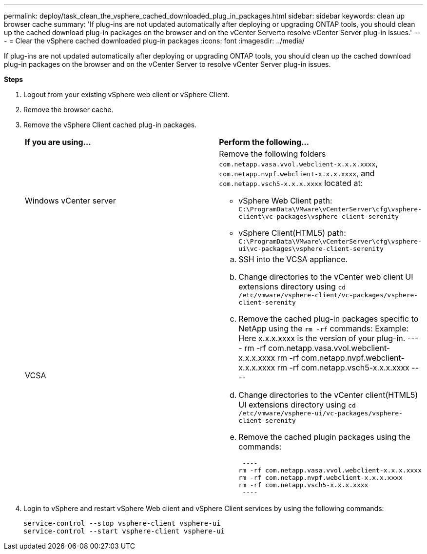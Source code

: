 ---
permalink: deploy/task_clean_the_vsphere_cached_downloaded_plug_in_packages.html
sidebar: sidebar
keywords: clean up browser cache
summary: 'If plug-ins are not updated automatically after deploying or upgrading ONTAP tools, you should clean up the cached download plug-in packages on the browser and on the vCenter Serverto resolve vCenter Server plug-in issues.'
---
= Clear the vSphere cached downloaded plug-in packages
:icons: font
:imagesdir: ../media/

[.lead]
If plug-ins are not updated automatically after deploying or upgrading ONTAP tools, you should clean up the cached download plug-in packages on the browser and on the vCenter Server to resolve vCenter Server plug-in issues.

*Steps*

. Logout from your existing vSphere web client or vSphere Client.
. Remove the browser cache.
. Remove the vSphere Client cached plug-in packages.
+
|===
| *If you are using...*| *Perform the following...*
a|
Windows vCenter server
a|
Remove the following folders `com.netapp.vasa.vvol.webclient-x.x.x.xxxx`, `com.netapp.nvpf.webclient-x.x.x.xxxx`, and `com.netapp.vsch5-x.x.x.xxxx` located at:

 ** vSphere Web Client path: `C:\ProgramData\VMware\vCenterServer\cfg\vsphere-client\vc-packages\vsphere-client-serenity`
 ** vSphere Client(HTML5) path: `C:\ProgramData\VMware\vCenterServer\cfg\vsphere-ui\vc-packages\vsphere-client-serenity`

a|
VCSA
a|

 .. SSH into the VCSA appliance.
 .. Change directories to the vCenter web client UI extensions directory using `cd /etc/vmware/vsphere-client/vc-packages/vsphere-client-serenity`
 .. Remove the cached plug-in packages specific to NetApp using the `rm -rf` commands:
 Example: Here x.x.x.xxxx is the version of your plug-in.
 ----
  rm -rf com.netapp.vasa.vvol.webclient-x.x.x.xxxx
  rm -rf com.netapp.nvpf.webclient-x.x.x.xxxx
  rm -rf com.netapp.vsch5-x.x.x.xxxx
 ----

 .. Change directories to the vCenter client(HTML5) UI extensions directory using `cd /etc/vmware/vsphere-ui/vc-packages/vsphere-client-serenity`
 .. Remove the cached plugin packages using the commands:

 ----
rm -rf com.netapp.vasa.vvol.webclient-x.x.x.xxxx
rm -rf com.netapp.nvpf.webclient-x.x.x.xxxx
rm -rf com.netapp.vsch5-x.x.x.xxxx
 ----
|===

. Login to vSphere and restart vSphere Web client and vSphere Client services by using the following commands:
+
----
service-control --stop vsphere-client vsphere-ui
service-control --start vsphere-client vsphere-ui
----
